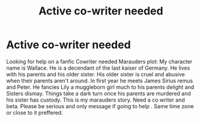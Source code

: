 #+TITLE: Active co-writer needed

* Active co-writer needed
:PROPERTIES:
:Author: Few-Ad-8964
:Score: 0
:DateUnix: 1599491096.0
:DateShort: 2020-Sep-07
:FlairText: Request
:END:
Looking for help on a fanfic Cowriter needed Marauders plot: My character name is Wallace. He is a decendant of the last kaiser of Germany. He lives with his parents and his older sister. His older sister is cruel and abusive when their parents aren't around. In first year he meets James Sirius remus and Peter. He fancies Lily a muggleborn girl much to his parents delight and Sisters dismay. Things take a dark turn once his parents are murdered and his sister has custody. This is my marauders story. Need a co writer and beta. Please be serious and only message if going to help . Same time zone or close to it preffered.

